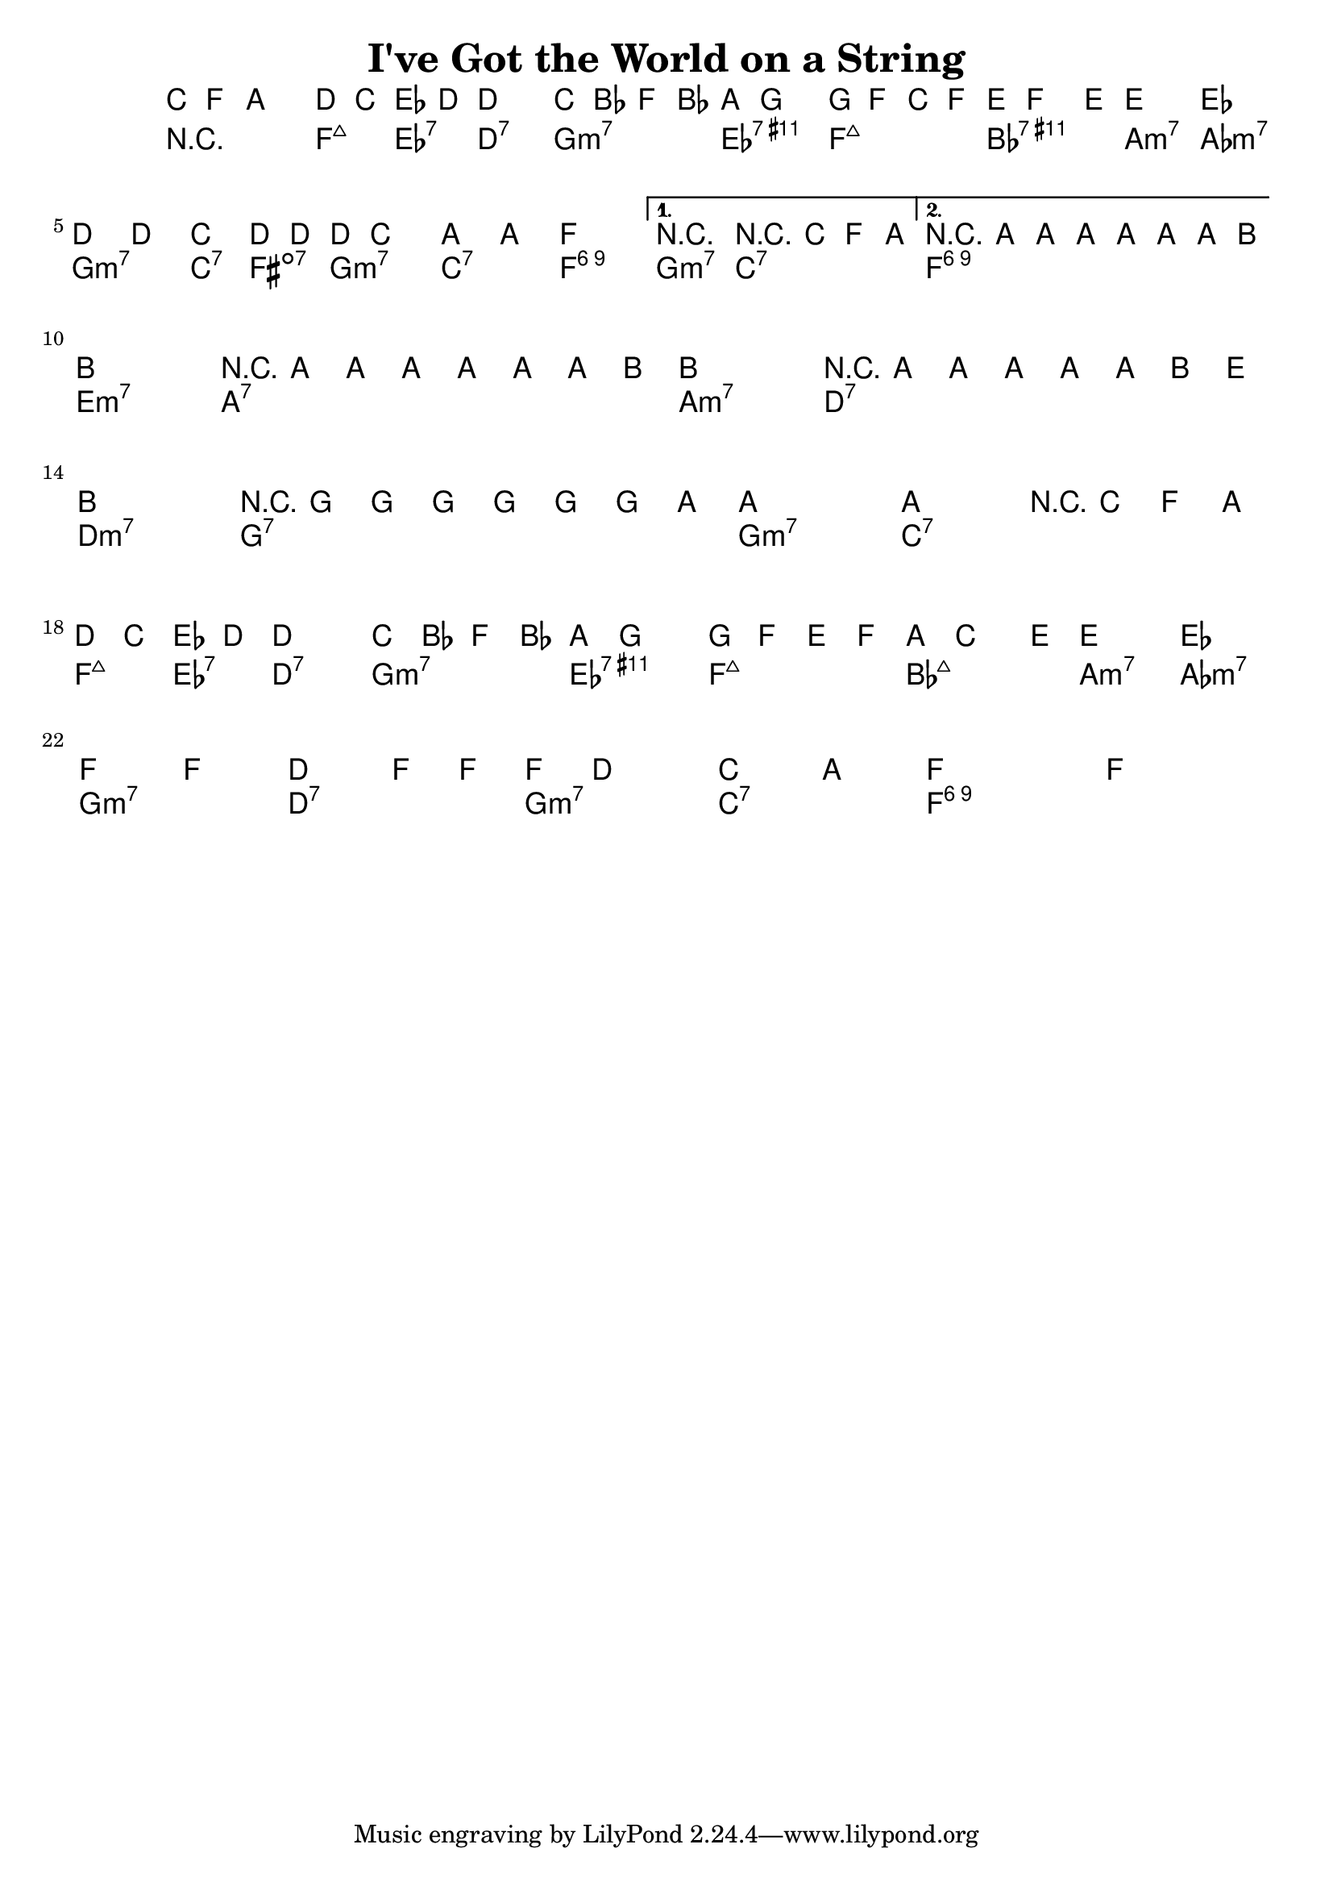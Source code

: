 \version "2.12.0"

\header {
    title = "I've Got the World on a String"
    pagenumber = "no"
}

melody = \relative c' {
    \time 4/4
    \key f \major

    \partial 8*3 c8 f a \repeat volta 2  {
      d8 c es d ~ d2
      c8 bes f' bes, a g4.
      g8 f c' f, e f4 e8 ~
      e2 es2 \break
% 4
      d4 d c d8 d ~
      d c4. a'4 a
      f1
    } % repeat
    \alternative {
      {
        r2 r8 c8 f a 
      }
      {
        r8 a8 a a a a a b ~ \bar "||" \break
      }
    }
% 8
    b1
    r8 a8 a a a a a b ~
    b1
    r8 a8 a a a a b e \break
% 12
    b1
    r8 g8 g g g g g a ~
    a1 ~
    a2 r8 c,8 f a \bar "||" \break
% 16
    d c es d ~ d2
    c8 bes f' bes, a g4.
    g8 f e f a c4 e8 ~
    e2 es \break
% 20
    f4 f d f8 f ~
    f8 d4. c4 a
    f1 ~
    f1 \bar "|."
} % notes

harmony = \chords {
    \set chordChanges = ##t

    \partial 8*3 r4 r8
    f4:maj7 es:7 d2:7
    g:m7 es:7.11+
    f:maj7 bes:7.11+
% 4
    a:m7 aes:m7
    g:m7 c4:7 fis:dim7
    g2:m7 c:7
    f1:6.9
    g2:m7 c:7
    f1:6.9
% 8
    e1:m7
    a:7
    a:m7
    d:7
% 12
    d:m7
    g:7
    g:m7
    c:7
% 16
    f4:maj7 es:7 d2:7
    g:m7 es:7.11+
    f:maj7 bes:maj7
    a:m7 aes:m7
% 20
    g:m7 d:7
    g:m7 c:7
    f1:6.9 ~
    f:6.9
} % chords

\score {
    <<
        \context ChordNames {
          %\transpose f d \harmony
          \harmony
        }
        \context Staff {
          %\transpose f d \melody
          \melody
        }
    >>
}
